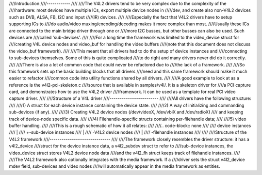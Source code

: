 ////Introduction
////------------
////
////The V4L2 drivers tend to be very complex due to the complexity of the
////hardware: most devices have multiple ICs, export multiple device nodes in
/////dev, and create also non-V4L2 devices such as DVB, ALSA, FB, I2C and input
////(IR) devices.
////
////Especially the fact that V4L2 drivers have to setup supporting ICs to
////do audio/video muxing/encoding/decoding makes it more complex than most.
////Usually these ICs are connected to the main bridge driver through one or
////more I2C busses, but other busses can also be used. Such devices are
////called 'sub-devices'.
////
////For a long time the framework was limited to the video_device struct for
////creating V4L device nodes and video_buf for handling the video buffers
////(note that this document does not discuss the video_buf framework).
////
////This meant that all drivers had to do the setup of device instances and
////connecting to sub-devices themselves. Some of this is quite complicated
////to do right and many drivers never did do it correctly.
////
////There is also a lot of common code that could never be refactored due to
////the lack of a framework.
////
////So this framework sets up the basic building blocks that all drivers
////need and this same framework should make it much easier to refactor
////common code into utility functions shared by all drivers.
////
////A good example to look at as a reference is the v4l2-pci-skeleton.c
////source that is available in samples/v4l/. It is a skeleton driver for
////a PCI capture card, and demonstrates how to use the V4L2 driver
////framework. It can be used as a template for real PCI video capture driver.
////
////Structure of a V4L driver
////-------------------------
////
////All drivers have the following structure:
////
////1) A struct for each device instance containing the device state.
////
////2) A way of initializing and commanding sub-devices (if any).
////
////3) Creating V4L2 device nodes (/dev/videoX, /dev/vbiX and /dev/radioX)
////   and keeping track of device-node specific data.
////
////4) Filehandle-specific structs containing per-filehandle data;
////
////5) video buffer handling.
////
////This is a rough schematic of how it all relates:
////
////.. code-block:: none
////
////    device instances
////      |
////      +-sub-device instances
////      |
////      \-V4L2 device nodes
////	  |
////	  \-filehandle instances
////
////
////Structure of the V4L2 framework
////-------------------------------
////
////The framework closely resembles the driver structure: it has a v4l2_device
////struct for the device instance data, a v4l2_subdev struct to refer to
////sub-device instances, the video_device struct stores V4L2 device node data
////and the v4l2_fh struct keeps track of filehandle instances.
////
////The V4L2 framework also optionally integrates with the media framework. If a
////driver sets the struct v4l2_device mdev field, sub-devices and video nodes
////will automatically appear in the media framework as entities.
